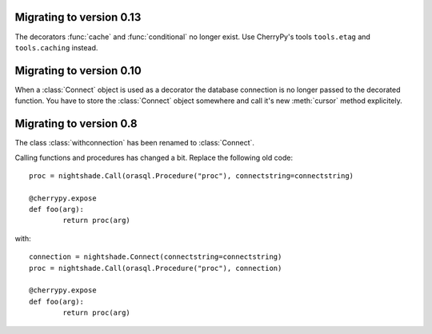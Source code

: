 Migrating to version 0.13
-------------------------

The decorators :func:`cache` and :func:`conditional` no longer exist. Use
CherryPy's tools ``tools.etag`` and ``tools.caching`` instead.


Migrating to version 0.10
-------------------------

When a :class:`Connect` object is used as a decorator the database connection is
no longer passed to the decorated function. You have to store the
:class:`Connect` object somewhere and call it's new :meth:`cursor` method
explicitely.


Migrating to version 0.8
------------------------

The class :class:`withconnection` has been renamed to :class:`Connect`.

Calling functions and procedures has changed a bit. Replace the following
old code::

	proc = nightshade.Call(orasql.Procedure("proc"), connectstring=connectstring)
	
	@cherrypy.expose
	def foo(arg):
		return proc(arg)

with::

	connection = nightshade.Connect(connectstring=connectstring)
	proc = nightshade.Call(orasql.Procedure("proc"), connection)
	
	@cherrypy.expose
	def foo(arg):
		return proc(arg)

